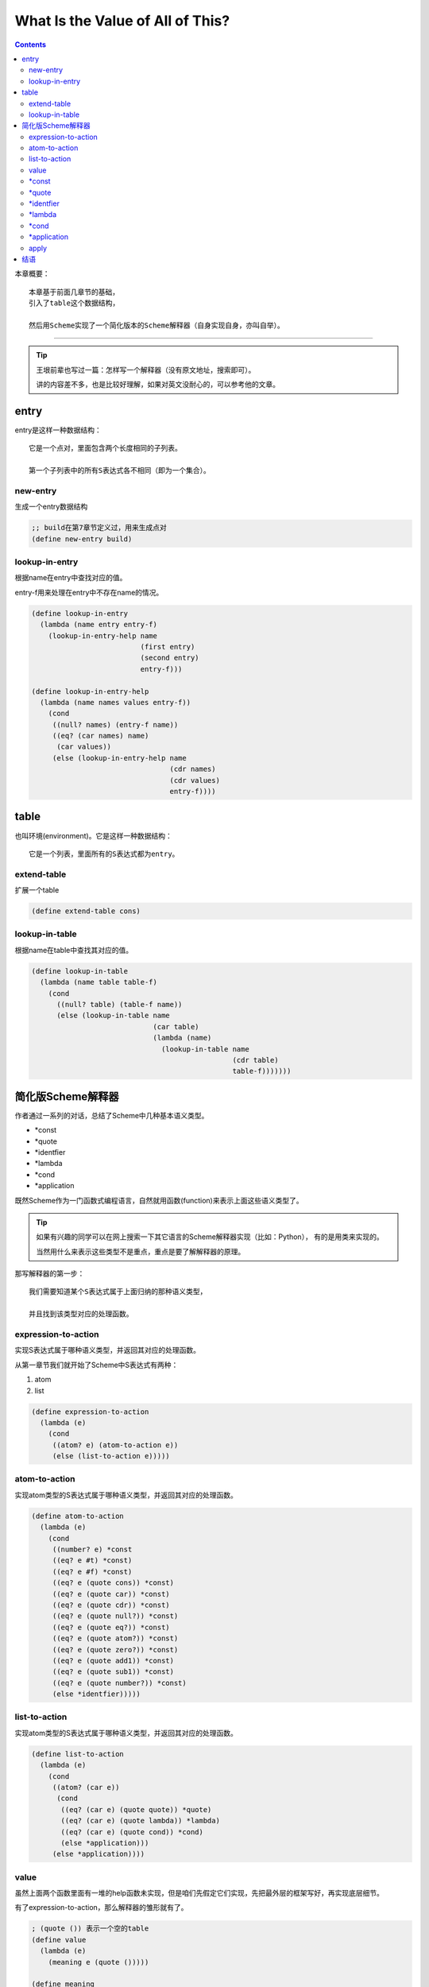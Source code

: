 ===================================
 What Is the Value of All of This?
===================================

.. contents::

本章概要：
::

   本章基于前面几章节的基础，
   引入了table这个数据结构，

   然后用Scheme实现了一个简化版本的Scheme解释器（自身实现自身，亦叫自举）。

----------------------------------------

.. tip::

   王垠前辈也写过一篇：怎样写一个解释器（没有原文地址，搜索即可）。

   讲的内容差不多，也是比较好理解，如果对英文没耐心的，可以参考他的文章。

entry
=====
entry是这样一种数据结构：
::

   它是一个点对，里面包含两个长度相同的子列表。

   第一个子列表中的所有S表达式各不相同（即为一个集合）。

new-entry
---------
生成一个entry数据结构

.. code-block:: scheme

   ;; build在第7章节定义过，用来生成点对
   (define new-entry build)

lookup-in-entry
---------------
根据name在entry中查找对应的值。

entry-f用来处理在entry中不存在name的情况。

.. code-block:: scheme
    
   (define lookup-in-entry
     (lambda (name entry entry-f)
       (lookup-in-entry-help name
                             (first entry)
                             (second entry)
                             entry-f)))

   (define lookup-in-entry-help
     (lambda (name names values entry-f))
       (cond
        ((null? names) (entry-f name))
        ((eq? (car names) name)
         (car values))
        (else (lookup-in-entry-help name
                                    (cdr names)
                                    (cdr values)
                                    entry-f))))

table
=====
也叫环境(environment)。它是这样一种数据结构：
::
   
   它是一个列表，里面所有的S表达式都为entry。

extend-table
------------
扩展一个table

.. code-block:: scheme

   (define extend-table cons)

lookup-in-table
---------------
根据name在table中查找其对应的值。

.. code-block:: scheme

   (define lookup-in-table
     (lambda (name table table-f)
       (cond
         ((null? table) (table-f name))
         (else (lookup-in-table name
                                (car table)
                                (lambda (name)
                                  (lookup-in-table name
                                                   (cdr table)
                                                   table-f)))))))

简化版Scheme解释器
==================
作者通过一系列的对话，总结了Scheme中几种基本语义类型。

* *const
  
* *quote

* *identfier

* *lambda

* *cond

* *application

既然Scheme作为一门函数式编程语言，\
自然就用函数(function)来表示上面这些语义类型了。

.. tip::

   如果有兴趣的同学可以在网上搜索一下其它语言的Scheme解释器实现（比如：Python），
   有的是用类来实现的。

   当然用什么来表示这些类型不是重点，重点是要了解解释器的原理。

那写解释器的第一步：
::

   我们需要知道某个S表达式属于上面归纳的那种语义类型，

   并且找到该类型对应的处理函数。

expression-to-action
--------------------
实现S表达式属于哪种语义类型，并返回其对应的处理函数。

从第一章节我们就开始了Scheme中S表达式有两种：

1. atom

2. list

.. code-block:: scheme

   (define expression-to-action
     (lambda (e)
       (cond
        ((atom? e) (atom-to-action e))
        (else (list-to-action e)))))

atom-to-action
--------------
实现atom类型的S表达式属于哪种语义类型，并返回其对应的处理函数。

.. code-block:: scheme

   (define atom-to-action
     (lambda (e)
       (cond
        ((number? e) *const
        ((eq? e #t) *const)
        ((eq? e #f) *const)
        ((eq? e (quote cons)) *const)
        ((eq? e (quote car)) *const)
        ((eq? e (quote cdr)) *const)
        ((eq? e (quote null?)) *const)
        ((eq? e (quote eq?)) *const)
        ((eq? e (quote atom?)) *const)
        ((eq? e (quote zero?)) *const)
        ((eq? e (quote add1)) *const)
        ((eq? e (quote sub1)) *const)
        ((eq? e (quote number?)) *const)
        (else *identfier)))))

list-to-action
--------------
实现atom类型的S表达式属于哪种语义类型，并返回其对应的处理函数。

.. code-block:: scheme

   (define list-to-action
     (lambda (e)
       (cond
        ((atom? (car e))
         (cond
          ((eq? (car e) (quote quote)) *quote)
          ((eq? (car e) (quote lambda)) *lambda)
          ((eq? (car e) (quote cond)) *cond)
          (else *application)))
        (else *application))))

value
-----
虽然上面两个函数里面有一堆的help函数未实现，\
但是咱们先假定它们实现，先把最外层的框架写好，再实现底层细节。

有了expression-to-action，那么解释器的雏形就有了。

.. code-block:: scheme

   ; (quote ()) 表示一个空的table
   (define value
     (lambda (e)
       (meaning e (quote ()))))

   (define meaning
     (lambda (e table)
       ((expression-to-action e) e table)))

e好理解，就是需要解释的S表达式么，table是做什么的？

table是用来存储与S表达式对应的上下文环境。

比如：S表达式 `(+ n 1)` ，当我们计算 `(+ n 1)` 怎样知道n的值？
::

   答案就在table里。

   解释器会在给n赋值的时候就将其对应关系保存到了table中，
   当调用 `(+ n 1)` 时，解释器就会从table中获取n对应的数值，然后再进行计算。

*const
------

.. code-block:: scheme

   (define *const
     (lambda (e table)
       (cond
        ((number? e) e)
        ((eq? e #t) #t)
        ((eq? e #f) #f)
        (else (build (quote primitive) e)))))

*quote
------

.. code-block:: scheme

   (define *quote
     (lambda (e table)
       (text-of e)))

   (define text-of second)

*identfier
----------
这里就是我上面关于table的说明了。

`(+ n 1)` 中的n会被当作 `identfier` 来处理，\
就会调用下面的 `*identfier` 处理函数。

`*identfier` 则从table中找出与n对应的值。

.. code-block:: scheme

   (define *identfier
     (lambda (e table)
       (lookup-in-table e table initial-table)))

   (define initial-table
     (lambda (name)
       (car (quote ()))))

*lambda
-------
元语函数和非元语函数有什么区别？

元语函数是指Scheme语言本身提供的一些基本函数。
其实就是一些我们在写Scheme解释器时预先定义好的函数。

非元语函数是用户通过(lambda ...)形式来定义的函数。\
那我们在解析到非元语函数时，需要将它的参数和函数体保存到table中，\
等待之后的*identfier调用。

.. code-block:: scheme

   (define *lambda
     (lambda (e table)
       (build (quote non-primitive)
              (cons table (cdr e)))))

*lambda会将table、参数、函数体绑定在一个列表中。

那么为了方便我们之后取出对应的数据，我再定义一些help函数。

.. code-block:: scheme

   (define table-of first)
   (define formals-of second)
   (define body-of third)

*cond
-----
.. code-block:: scheme

   (define *cond
     (lambda (e table)
       (evcon (cond-lines-of e) table)))

   (define cond-lines-of cdr)

evcon实现了cond函数的功能。

.. code-block:: scheme

   (define evcon
     (lambda (lines table)
       (cond
        ((else? (question-of (car lines)))
         (meaning (answer-of (car lines)) table))
        ((meaning (question-of (car lines)) table)
         (meaning (answer-of (car lines)) table))
        (else (evcon (cdr lines) table)))))

   ;; 判断某个S表达式是否为else分支
   (define else?
     (lambda (x)
       (cond
        ((atom? x) (eq? x (quote else)))
        (else #f))))

   (define question-of first)
   (define answer-of second)

.. note::

   evcon没有判断lines是否为空。

   可能作者是为了实现的简洁，暂时忽略这种异常情况。

   所以在使用本章节实现的Scheme解释器时，cond函数中最好至少代入一个判断分支语句。

*application
------------
application表示的是这样一种S表达式：
::

   它为一个列表，列表的第一个元素(car)表示一个函数，
   剩余的元素(cdr)表示该函数的调用参数。

.. code-block:: scheme

   (define *application
     (lambda (e table)
       (apply
         (meaning (function-of e) table)
         (evlis (arguments-of e) table))))

   (define function-of car)
   (define arguments-of cdr)

.. code-block:: scheme

   ; 获取调用参数中每参数所对应的值。
   (define evlis
     (lambda (args table)
       (cond
        ((null? args) (quote ()))
        (else (cons (meaning (car args) table)
                    (evlis (cdr args) table))))))

apply
-----
执行函数调用。

上面讲过函数分为两种：

1. 元语函数

2. 非元语函数（自定义函数）

.. code-block:: scheme
   
   (define apply
     (lambda (func vals)
       (cond
        ((primitive? fun)
         (apply-primitive (second fun) vals))
        ((non-primitive? fun)
         (apply-closure (second fun) vals)))))

.. code-block:: scheme

   (define primitive?
     (lambda (l)
       (eq? (first l) (quote primitive))))

   (define non-primitive?
     (lambda (l)
       (eq? (first l) (quote non-primitive))))

.. code-block:: scheme

   (define apply-primitive
     (lambda (name vals)
       (cond
        ((eq? name (quote cons))
         (cons (first vals) (second vals)))
        ((eq? name (quote car))
         (car (first vals)))
        ((eq? name (quote cdr))
         (cdr (first vals)))
        ((eq? name (quote null?))
         (null? (first vals)))
        ((eq? name (quote eq?))
         (eq? (first vals)))
        ((eq? name (quote atom?))
         (:atom? (first vals)))
        ((eq? name (quote zero?))
         (zero? (first vals)))
        ((eq? name (quote add1))
         (add1 (first vals)))
        ((eq? name (quote sub1))
         (sub1 (first vals)))
        ((eq? name (quote number?))
         (number? (first vals))))))

   (define :atom?
     (lambda (x)
       (cond
        ((atom? x) #t)
        ((null? x) #f)
        ((eq? (car x) (quote primitive)) #t)
        ((eq? (car x) (quote non-primitive)) #t)
        (else #f))))

.. code-block:: scheme

   ;; 将调用参数及非元语函数的参数组成一个entry（组成对应关系）
   ;; 然后添加到table中，再对该非元语函数的函数体求值即可。
   (define apply-closure
     (lambda (closure vals)
       (meaning (body-of closure)
                (extend-table (new-entry (formals-of closure)
                                         vals)
                              (table-of closure)))))

结语
====
到这里，一个简化版的Scheme解释器就完成了，\
当然，这个解释器离实用还很远，\
如果想对其进一步了解，请阅读《The Seasoned Schemer》。


